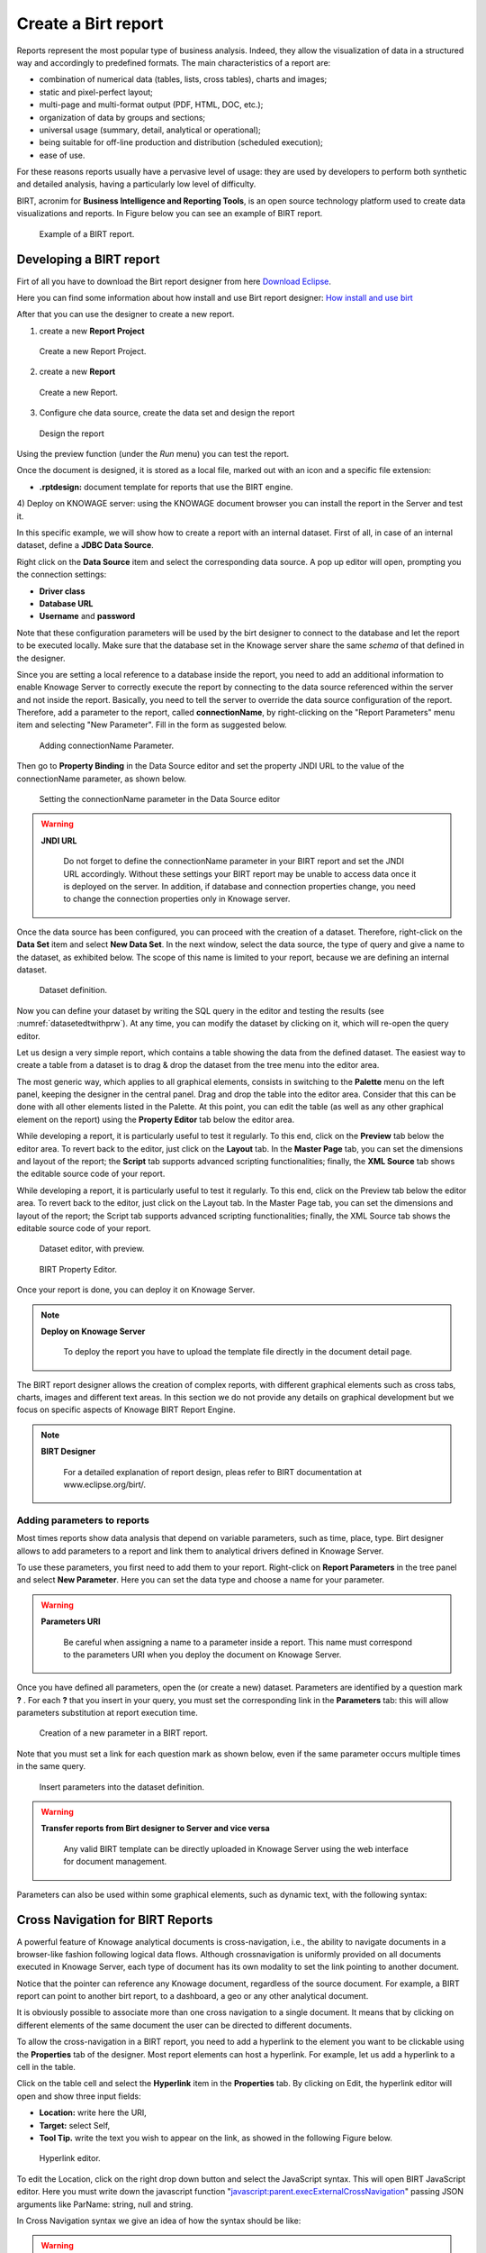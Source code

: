 Create a Birt report
##########

Reports represent the most popular type of business analysis. Indeed, they allow the visualization of data in a structured way and accordingly to predefined formats. The main characteristics of a report are:

-  combination of numerical data (tables, lists, cross tables), charts and images;
-  static and pixel-perfect layout;
-  multi-page and multi-format output (PDF, HTML, DOC, etc.);
-  organization of data by groups and sections;
-  universal usage (summary, detail, analytical or operational);
-  being suitable for off-line production and distribution (scheduled execution);
-  ease of use.

For these reasons reports usually have a pervasive level of usage: they are used by developers to perform both synthetic and detailed analysis, having a particularly low level of difficulty.

BIRT, acronim for **Business Intelligence and Reporting Tools**, is an open source technology platform used to create data visualizations and reports. In Figure below you can see an example of BIRT report.

.. figure:: media/image327.png

    Example of a BIRT report.

Developing a BIRT report
---------------------------

Firt of all you have to download the Birt report designer from here `Download Eclipse`_.

Here you can find some information about how install and use Birt report designer: `How  install and use birt`_

.. _How  install and use birt:  https://eclipse.github.io/birt-website/docs/installation
.. _Download Eclipse: https://download.eclipse.org/birt/downloads/drops/R-R1-4_4_2-201502171805/birt-report-designer-all-in-one-4_4_2-20150217.zip


After that you can use the designer to create a new report.

1) create a new **Report Project**

.. figure:: media/birt1.png

    Create a new Report Project.

2) create a new **Report**

.. figure:: media/birt4.png

    Create a new Report.

3) Configure che data source, create the data set and design the report

.. figure:: media/birt5.png

    Design the report

Using the preview function (under the *Run* menu) you can test the report.

Once the document is designed, it is stored as a local file, marked out with an icon and a specific file extension:

-  **.rptdesign:** document template for reports that use the BIRT engine.

4) Deploy on KNOWAGE server: 
using the KNOWAGE document browser you can install the report in the Server and test it.

In this specific example, we will show how to create a report with an internal dataset. 
First of all, in case of an internal dataset, define a **JDBC Data Source**.

Right click on the **Data Source** item and select the corresponding data source. A pop up editor will open, prompting you the connection settings:

-  **Driver class**
-  **Database URL**
-  **Username** and **password**

Note that these configuration parameters will be used by the birt designer to connect to the database and let the report to be executed locally. Make sure that the database set in the Knowage server share the same *schema* of that defined in the designer.

Since you are setting a local reference to a database inside the report, you need to add an additional information to enable Knowage Server to correctly execute the report by connecting to the data source referenced within the server and not inside the report. 
Basically, you need to tell the server to override the data source configuration of the report. Therefore, add a parameter to the report, called **connectionName**, by right-clicking on the "Report Parameters" menu item and selecting "New Parameter". Fill in the form as suggested below.

.. figure:: media/image333.png

    Adding connectionName Parameter.

Then go to **Property Binding** in the Data Source editor and set the property JNDI URL to the value of the connectionName parameter, as shown below.

.. figure:: media/image334.png

    Setting the connectionName parameter in the Data Source editor 

.. warning::
   
    **JNDI URL**

      Do not forget to define the connectionName parameter in your BIRT report and set the JNDI URL accordingly. Without these                 settings your BIRT report may be unable to access data once it is deployed on the server. In addition, if database and connection       properties change, you need to change the connection properties only in Knowage server.
   
Once the data source has been configured, you can proceed with the creation of a dataset. Therefore, right-click on the **Data Set** item and select **New Data Set**. In the next window, select the data source, the type of query and give a name to the dataset, as exhibited below. The scope of this name is limited to your report, because we are defining an internal dataset.

.. figure:: media/image335.png

    Dataset definition.

Now you can define your dataset by writing the SQL query in the editor and testing the results (see :numref:`datasetedtwithprw`). At any time, you can modify the dataset by clicking on it, which will re-open the query editor.

Let us design a very simple report, which contains a table showing the data from the defined dataset. The easiest way to create a table from a dataset is to drag & drop the dataset from the tree menu into the editor area.

The most generic way, which applies to all graphical elements, consists in switching to the **Palette** menu on the left panel, keeping the designer in the central panel. Drag and drop the table into the editor area. Consider that this can be done with all other elements listed in the Palette. At this point, you can edit the table (as well as any other graphical element on the report) using the **Property Editor** tab below the editor area.

While developing a report, it is particularly useful to test it regularly. To this end, click on the **Preview** tab below the editor area. To revert back to the editor, just click on the **Layout** tab. In the **Master Page** tab, you can set the dimensions and layout of the report; the **Script** tab supports advanced scripting functionalities; finally, the **XML Source** tab shows the editable source code of your report.

While developing a report, it is particularly useful to test it regularly. To this end, click on the Preview tab below the editor area. To revert back to the editor, just click on the Layout tab. In the Master Page tab, you can set the dimensions and layout of the report; the Script tab supports advanced scripting functionalities; finally, the XML Source tab shows the editable source code of your report.

.. _datasetedtwithprw:

.. figure:: media/image336.png

    Dataset editor, with preview.

.. figure:: media/image337.png

    BIRT Property Editor.

Once your report is done, you can deploy it on Knowage Server.

.. note::
     **Deploy on Knowage Server**
         
         To deploy the report you have to upload the template file directly in the document detail page.

The BIRT report designer allows the creation of complex reports, with different graphical elements such as cross tabs, charts, images and different text areas. In this section we do not provide any details on graphical development but we focus on specific aspects of Knowage BIRT Report Engine.

.. note::
     **BIRT Designer**
         
         For a detailed explanation of report design, pleas refer to BIRT documentation at www.eclipse.org/birt/.

Adding parameters to reports
~~~~~~~~~~~~~~~~~~~~~~~~~~~~

Most times reports show data analysis that depend on variable parameters, such as time, place, type. Birt designer allows to add parameters to a report and link them to analytical drivers defined in Knowage Server.

To use these parameters, you first need to add them to your report. Right-click on **Report Parameters** in the tree panel and select **New Parameter**. Here you can set the data type and choose a name for your parameter.

.. warning::
   
    **Parameters URI**

      Be careful when assigning a name to a parameter inside a report. This name must correspond to the parameters URI when you               deploy the document on Knowage Server.

Once you have defined all parameters, open the (or create a new) dataset. Parameters are identified by a question mark **?** . For each **?** that you insert in your query, you must set the corresponding link in the **Parameters** tab: this will allow parameters substitution at report execution time.

.. figure:: media/image338.png

    Creation of a new parameter in a BIRT report.

Note that you must set a link for each question mark as shown below, even if the same parameter occurs multiple times in the same query.

.. _insrtprmintodtsetdef:
.. figure:: media/image339.png

    Insert parameters into the dataset definition.
    
.. warning:: 
       
     **Transfer reports from Birt designer to Server and vice versa**
       
       Any valid BIRT template  can be directly uploaded in Knowage Server using the web interface for document management.

Parameters can also be used within some graphical elements, such as dynamic text, with the following syntax:

.. code-block:: javascript
        :linenos:
        :caption: Parameters syntax
   
            params[name_of_parameter].value


Cross Navigation for BIRT Reports
----------------------------------

A powerful feature of Knowage analytical documents is cross-navigation, i.e., the ability to navigate documents in a browser-like fashion following logical data flows. Although crossnavigation is uniformly provided on all documents executed in Knowage Server, each type of document has its own modality to set the link pointing to another document.

Notice that the pointer can reference any Knowage document, regardless of the source document. For example, a BIRT report can point to another birt report, to a dashboard, a geo or any other analytical document.

It is obviously possible to associate more than one cross navigation to a single document. 
It means that by clicking on different elements of the same document the user can be directed to different documents.

To allow the cross-navigation in a BIRT report, you need to add a hyperlink to the element you want to be clickable using the **Properties** tab of the designer. 
Most report elements can host a hyperlink. For example, let us add a hyperlink to a cell in the table.

Click on the table cell and select the **Hyperlink** item in the **Properties** tab. By clicking on Edit, the hyperlink editor will open and show three input fields:

-  **Location:** write here the URI,
-  **Target:** select Self,
-  **Tool Tip.** write the text you wish to appear on the link, as showed in the following Figure below.

.. figure:: media/image340.png

    Hyperlink editor.

To edit the Location, click on the right drop down button and select the JavaScript syntax. This will open BIRT JavaScript editor. Here you must write down the javascript function "javascript:parent.execExternalCrossNavigation" passing JSON arguments like ParName: string, null and string.

In Cross Navigation syntax we give an idea of how the syntax should be like:

.. _crossnavsyntax:
.. code-block:: javascript
      :linenos:
      :caption: Cross Navigation syntax.
   
       "javascript:parent.execExternalCrossNavigation("+         
       "{OUT_PAR:'"+params["par_period"].value+"'"+               
       ",OUT_STRING:'"+string_text+"'"+ 
       ",OUT_NUM:"+numberX+     
       ",OUT_ManualSTRING:'foo'"+    
       ",OUT_ARRAY:['A','B','5']}"+ 
       ",null,"+       
       "'Cross_Navigation_Name');"       

.. warning::
    
    **Type the right cross navigation name**

       It is important to underline that the "Cross_Navigation_Name" of Cross Navigation syntax is the cross navigation name                    related to the document and set using the "Cross Navigation Definition" feature we described in *Analytical Document* Chapter, *Cross Navigation* Section. 
       
It will be necessary to type the right cross navigation name related to the document as defined using the "Tool" settings of Knowage      server and to define those parameters (OUT_PAR, OUT_STRING, etc.) as output parameters in the deployed document on the Server            (see *Analytical Document* Chapter, *Cross Navigation* Section).

Note that the syntax of the string is fixed, while you need to assign values to the parameters that will be passed to the destination document. The JavaScript editor helps you to insert dataset column bindings, as shown in Figure below, and report parameters automatically.

.. figure:: media/image342.png

     Column bindings.

To manage multi-value parameters is enough to list all values between brackets separating them with commas, as reported in the code above. More specifically, the array must contain values of the same type. For example:

.. code-block:: javascript
   :linenos:
   
    OUT_SeveralNames:['Michael','Paul','Sophia'] 

or

.. code-block:: javascript
   :linenos:
   
    OUT_SeveralNames:[5,9,31938]


Finally, it is possible to set a sort of "multi"-cross navigation if for example the exit document is related to more than one document through the Cross Navigation Definition. Let suppose that the source document goes to a target document and the name of the navigation is "CrossNav1" and simultaneously the source document goes to a second target document and the name of the navigation is "CrossNav2". If in the JavaScript function of *Cross Navigation syntax* code the "Cross_Navigation_Name" is left empty as in the code below, when the user clicks on the object for which the navigation has been enabled a pop up opens asking for the user to choose between the "CrossNav1" navigation or the "CrossNav2" one. This procedure allows the user to have a more than one possible navigation starting from the same object.
   
.. _crossnavsyntax2:
.. code-block:: javascript
   :linenos:
   :caption: Cross Navigation syntax
   
       "javascript:parent.execExternalCrossNavigation("+                       
       "{OUT_PAR:'"+params["par_period"].value+"'"+                             
       ",OUT_STRING:'"+string_text+"'"+  
       ",OUT_NUM:"+numberX+ 
       ",OUT_ManualSTRING:'foo'"+ 
       ",OUT_ARRAY:['A','B','5']}"+    
       ",null,"+    
       "'');"
 
